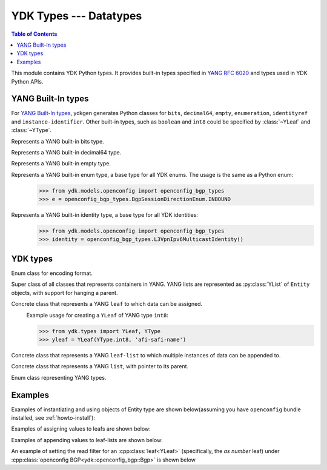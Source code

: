 YDK Types --- Datatypes
=======================

.. module:: ydk.types
    :synopsis: YDK Datatypes

.. contents:: Table of Contents

This module contains YDK Python types. It provides built-in types specified in
`YANG RFC 6020 <https://tools.ietf.org/html/rfc6020>`_ and types used in YDK Python APIs.


.. _types-yang:

YANG Built-In types
-------------------

For `YANG Built-In types <https://tools.ietf.org/html/rfc6020#section-4.2.4>`_,
ydkgen generates Python classes for ``bits``, ``decimal64``, ``empty``,
``enumeration``, ``identityref`` and ``instance-identifier``. Other built-in
types, such as ``boolean`` and ``int8`` could be specified by :class:`~YLeaf`
and :class:`~YType`.

.. class:: Bits

    Represents a YANG built-in bits type.
\
    .. method:: \__init\__(self)

        Instantiate a bit object::

            >>> from ydk.types import Bits
            >>> bits = Bits()

    .. method:: \__setitem\__(name, value)

        Called to implement assignment to ``self[name]``. Assign boolean value for ``name``::

            >>> bits['disable-nagle'] = False

    .. method:: \__getitem\__(name)

        Called to implement evaluation of ``self[name]``. Return boolean value for ``name``::

            >>> bits['disable-nagle']
            False

    .. method:: get_bitmap

        Return a dictionary wrapper for an internal C++ ``std::map<std::string, bool>`` bitmap::

            >>> bits.get_bitmap()
            {'disable-nagle': False}

.. class:: Decimal64(value)

    Represents a YANG built-in decimal64 type.
\
    .. method:: \__init\__(self, value)

        Instantiate a decimal64 object::

            >>> from ydk.types import Decimal64
            >>> decimal = Decimal64('922337203685.4775807')

    .. attribute:: value

        A string representation for decimal value.

            >>> decimal.value
            '922337203685.4775807'

.. class:: Empty

    Represents a YANG built-in empty type.
\
    .. method:: \__init\__(self)

        Instantiate an empty object::

            >>> from ydk.types import Empty
            >>> empty = Empty()

.. class:: Enum

    Represents a YANG built-in enum type, a base type for all YDK enums.
    The usage is the same as a Python enum::
\
        >>> from ydk.models.openconfig import openconfig_bgp_types
        >>> e = openconfig_bgp_types.BgpSessionDirectionEnum.INBOUND

.. class:: Identity

    Represents a YANG built-in identity type, a base type for all YDK identities::
\
        >>> from ydk.models.openconfig import openconfig_bgp_types
        >>> identity = openconfig_bgp_types.L3VpnIpv6MulticastIdentity()


.. _types-ydk:

YDK types
---------

.. class:: EncodingFormat

    Enum class for encoding format.
\
    .. py:data:: XML

        XML format.

    .. py:data:: JSON

        JSON format.

.. class:: Entity

    Super class of all classes that represents containers in YANG. YANG lists are represented as :py:class:`YList` of ``Entity`` objects, with support for hanging a parent.
\
    .. py:attribute:: operation

        Optional attribute of the ``Entity`` class which can be set to perform various :py:class:`operations<ydk.types.YOperation>`, see :ref:`netconf-operations`.

.. class:: YLeaf

    Concrete class that represents a YANG ``leaf`` to which data can be assigned.
\
    .. py:attribute:: operation

        Optional attribute of the ``Entity`` class which can be set to perform various :py:class:`operations<ydk.types.YOperation>`, see :ref:`netconf-operations`.

    .. py:method:: \__init\__(self, leaf_type, name)

        Create a ``YLeaf`` instance.

        :param leaf_type: YANG type for this ``leaf``.
        :type leaf_type: :py:class:`YType`
        :param name: (``str``) YANG argument for this leaf.

    .. py:method:: set(value)

        Set value for current leaf.

        :param value: Value to be set.

    .. py:method:: get()

        Get leaf value.

    Example usage for creating a ``YLeaf`` of YANG type ``int8``:

    .. code-block:: python

        >>> from ydk.types import YLeaf, YType
        >>> yleaf = YLeaf(YType.int8, 'afi-safi-name')

.. class:: YLeafList

    Concrete class that represents a YANG ``leaf-list`` to which multiple instances of data can be appended to.
\
    .. py:method:: __init__(self, leaflist_type, name):

        Create a ``YLeafList`` instance.

        :param leaflist_type: YANG type for this ``leaf-list``.
        :type leaflist_type: :py:class:`YType`
        :param name: (``str``) YANG argument for this ``leaf-list``.

    .. py:method:: append(value):

        Append value to current ``leaf-list``.

.. class:: YList

    Concrete class that represents a YANG ``list``, with pointer to its parent.
\
    .. py:method:: __init__(self, parent)

        Create a ``YList`` instance.

        :param parent: Parent YDK ``Entity`` object.
        :type parent: :py:class:`Entity<ydk.types.Entity>`

    .. py:method:: append(item)

        Append YDK ``Entity`` object to current list.

        :param item: YDK ``Entity`` object to be appended.
        :type param: :py:class:`Entity<ydk.types.Entity>`

    .. py:method:: extend(items)

        Append list of YDK ``Entity`` object to current list.

        :param items: List of YDK ``Entity`` object to be appended.
        :type param: list of :py:class:`Entity<ydk.types.Entity>`

.. class:: YType

    Enum class representing YANG types.
\
    .. py:data:: YType.bits

        bits type.

    .. py:data:: YType.boolean

        boolean type.

    .. py:data:: YType.decimal64

        decimal64 type.

    .. py:data:: YType.empty

        empty type.

    .. py:data:: YType.enumeration

        enumeration type.

    .. py:data:: YType.identityref

        identityref type.

    .. py:data:: YType.int16

        int16 type.

    .. py:data:: YType.int32

        int32 type.

    .. py:data:: YType.int64

        int64 type.

    .. py:data:: YType.int8

        int8 type.

    .. py:data:: YType.str

        string type.

    .. py:data:: YType.uint16

        uint16 type.

    .. py:data:: YType.uint32

        uint32 type.

    .. py:data:: YType.uint64

        uint64 type.

    .. py:data:: YType.uint8

        uint8 type.


Examples
--------

Examples of instantiating and using objects of Entity type are shown below(assuming you have ``openconfig`` bundle installed, see :ref:`howto-install`):

.. code-block:: python
    :linenos:

    from ydk.models.openconfig import openconfig_bgp as oc_bgp
    from ydk.models.openconfig import openconfig_bgp_types as oc_bgp_types
    from ydk.models.openconfig import openconfig_routing_policy as oc_routing_policy
    bgp = oc_bgp.Bgp()
    afi_safi = bgp.Global_.AfiSafis.AfiSafi()
    bgp.global_.afi_safis.afi_safi.append(afi_safi)

Examples of assigning values to leafs are shown below:

.. code-block:: python
    :linenos:
    :lineno-start: 7

    bgp.global_.config.as_ = 65172                                          # uint32
    bgp.global_.config.router_id = '1.2.3.4'                                # string
    afi_safi.afi_safi_name = oc_bgp_types.L3VpnIpv4UnicastIdentity()        # identityref
    afi_safi.config.enabled = True                                          # bool
    neighbor.config.peer_type = oc_bgp_types.PeerTypeEnum.INTERNAL          # enum
    neighbor.timers.config.hold_time = Decimal64('90.00')                   # decimal64

    routing_policy = oc_routing_policy.RoutingPolicy()
    policy_definition = routing_policy.policy_definitions.PolicyDefinition()
    statement = policy_definition.statements.Statement()
    statement.actions.accept_route = Empty()                                # empty

    node.bits_type['first-option'] = True                                   # bits, node is a dummy container
    node.bits_type['second-option'] = False

Examples of appending values to leaf-lists are shown below:

.. code-block:: python
    :linenos:
    :lineno-start: 21

    config.as_list.append(65172)                                            # uint32, config is a dummy container
    config.router_id.append("1.2.3.4")                                      # ip-address, config is a dummy container
    id = oc_bgp_types.L3VpnIpv4UnicastIdentity                              # identityref
    config.types_list.append(id)                                            # identityref, config is a dummy container
    config.enabled_list.append(false)                                       # bool, config is a dummy container
    config.peer_types.append(PeerTypeEnum::INTERNAL)                        # enum, config is a dummy container
    deci = Decimal64("1.2")
    node.decimal_values.append(deci)                                        # decimal64, node is a dummy container

    bits_value = Bits()                                                     # bits
    bits_value["first-position"] = True                                     # bits
    bits_value["first-position"] = False                                    # bits
    node.bits_values.append(bits_value)                                     # bits, node is a dummy container

.. _read-filter:

An example of setting the read filter for an :cpp:class:`leaf<YLeaf>` (specifically, the `as number` leaf) under :cpp:class:`openconfig BGP<ydk::openconfig_bgp::Bgp>` is shown below

.. code-block:: c++
  :linenos:
  :lineno-start: 1

  # Instantiate a bgp object representing the bgp container from the openconfig-bgp YANG model
  bgp = ydk.models.openconfig_bgp.Bgp()

  # Indicate that the `as number` is desried to be read
  bgp.config.as_.operation = YOperation.read

  # Instantiate the CRUD service and Netconf provider to connect to a device with address 10.0.0.1
  CrudService crud_service{};
  NetconfServiceProvider provider{"10.0.0.1", "test", "test", 830};

  # Invoke the CRUD Read method
  crud_service.read(provider, bgp);
